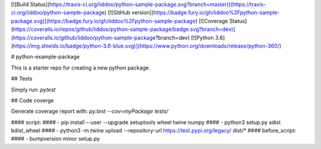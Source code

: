 [![Build Status](https://travis-ci.org/iiddoo/python-sample-package.svg?branch=master)](https://travis-ci.org/iiddoo/python-sample-package)                 [![GitHub version](https://badge.fury.io/gh/iiddoo%2Fpython-sample-package.svg)](https://badge.fury.io/gh/iiddoo%2Fpython-sample-package)               [![Coverage Status](https://coveralls.io/repos/github/iiddoo/python-sample-package/badge.svg?branch=dev)](https://coveralls.io/github/iiddoo/python-sample-package?branch=dev)          [![Python 3.6](https://img.shields.io/badge/python-3.6-blue.svg)](https://www.python.org/downloads/release/python-360/)


# python-example-package

This is a starter repo for creating a new python package.

## Tests

Simply run: `pytest`


## Code coverge

Generate coverage report with: `py.test --cov=myPackage tests/`

####  script:
####    - pip install --user --upgrade setuptools wheel twine numpy
####    - python3 setup.py sdist bdist_wheel
####    - python3 -m twine upload --repository-url https://test.pypi.org/legacy/ dist/*
####  before_script:
####    - bumpversion minor setup.py

